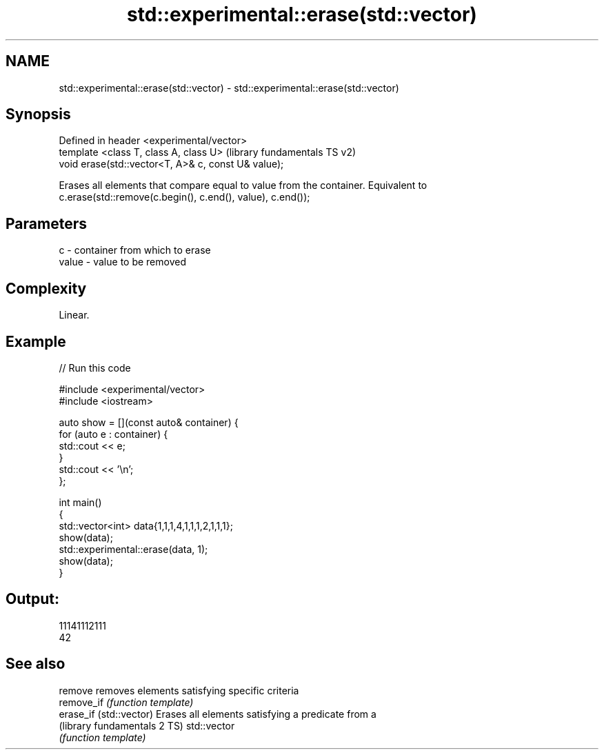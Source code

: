 .TH std::experimental::erase(std::vector) 3 "2021.11.17" "http://cppreference.com" "C++ Standard Libary"
.SH NAME
std::experimental::erase(std::vector) \- std::experimental::erase(std::vector)

.SH Synopsis
   Defined in header <experimental/vector>
   template <class T, class A, class U>               (library fundamentals TS v2)
   void erase(std::vector<T, A>& c, const U& value);

   Erases all elements that compare equal to value from the container. Equivalent to
   c.erase(std::remove(c.begin(), c.end(), value), c.end());

.SH Parameters

   c     - container from which to erase
   value - value to be removed

.SH Complexity

   Linear.

.SH Example


// Run this code

 #include <experimental/vector>
 #include <iostream>

 auto show = [](const auto& container) {
     for (auto e : container) {
         std::cout << e;
     }
     std::cout << '\\n';
 };

 int main()
 {
     std::vector<int> data{1,1,1,4,1,1,1,2,1,1,1};
     show(data);
     std::experimental::erase(data, 1);
     show(data);
 }

.SH Output:

 11141112111
 42

.SH See also

   remove                      removes elements satisfying specific criteria
   remove_if                   \fI(function template)\fP
   erase_if (std::vector)      Erases all elements satisfying a predicate from a
   (library fundamentals 2 TS) std::vector
                               \fI(function template)\fP
